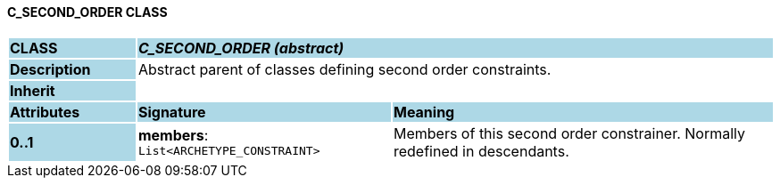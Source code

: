 ==== C_SECOND_ORDER CLASS

[cols="^1,2,3"]
|===
|*CLASS*
{set:cellbgcolor:lightblue}
2+^|*_C_SECOND_ORDER (abstract)_*

|*Description*
{set:cellbgcolor:lightblue}
2+|Abstract parent of classes defining second order constraints.
{set:cellbgcolor!}

|*Inherit*
{set:cellbgcolor:lightblue}
2+|
{set:cellbgcolor!}

|*Attributes*
{set:cellbgcolor:lightblue}
^|*Signature*
^|*Meaning*

|*0..1*
{set:cellbgcolor:lightblue}
|*members*: `List<ARCHETYPE_CONSTRAINT>`
{set:cellbgcolor!}
|Members of this second order constrainer. Normally redefined in descendants.
|===
